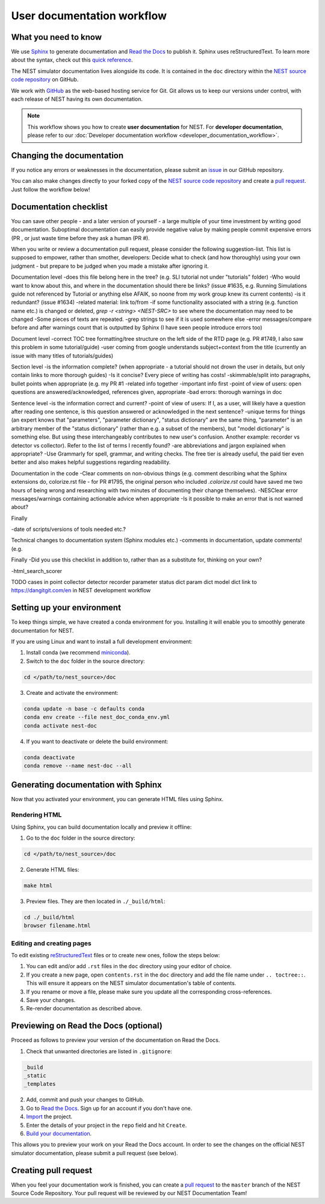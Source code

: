 User documentation workflow
###########################

What you need to know
+++++++++++++++++++++

We use `Sphinx <https://www.sphinx-doc.org/en/master/>`_ to generate documentation and `Read the Docs <https://readthedocs.org/>`_ to publish it. Sphinx uses reStructuredText. To learn more about the syntax, check out this `quick reference <https://thomas-cokelaer.info/tutorials/sphinx/rest_syntax.html>`_.

The NEST simulator documentation lives alongside its code. It is contained in the ``doc`` directory within the `NEST source code repository <https://github.com/nest/nest-simulator>`_ on GitHub.

We work with `GitHub <https://www.github.com>`_ as the web-based hosting service for Git. Git allows us to keep our versions under control, with each release of NEST having its own documentation.

.. image:: ../_static/img/documentation_workflow.png
  :width: 500
  :alt: Alternative text


.. note::
   This workflow shows you how to create **user documentation** for NEST. For **developer documentation**, please refer to our :doc:`Developer documentation workflow <developer_documentation_workflow>`.

Changing the documentation
++++++++++++++++++++++++++

If you notice any errors or weaknesses in the documentation, please submit an `issue <https://github.com/nest/nest-simulator/issues>`_ in our GitHub repository.

You can also make changes directly to your forked copy of the `NEST source code repository <https://github.com/nest/nest-simulator>`_ and create a `pull request <https://github.com/nest/nest-simulator/pulls>`_. Just follow the workflow below!

Documentation checklist
+++++++++++++++++++++++
.. To create/add items, I looked through
..   - my own nestdoc_problems file I sent a few months ago, with the stuff that was problematic for me when I learned NEST
..   - cursorily through open and closed documentation PRs, to see what problems occur more often (but I didn't see that much there)
..   - some technical writing/documentation checklists I found on the internet.
..
.. Technical writing checklists online:
..
.. https://medium.com/technical-writing-is-easy/checklists-in-technical-writing-ec732e6b9643 quite short, on level of small texts, seems reasonable (but partially superfluous through Grammarly)
.. https://hmc.tamu.edu/Files/070822TSC%20Writers%20CheckList%20A.pdf very low level, may have been mostly/completely obviated by Grammarly
.. http://techwhirl-1-wpengine.netdna-ssl.com/wp-content/uploads/2014/02/Documentation-Review-Checklist.docx Doc level, not so relevant IMO
.. https://clickhelp.com/clickhelp-technical-writing-blog/using-checklists-in-technical-writing/ short and seemed useful
.. http://www.people.ku.edu/~cmckit/TechComm/TC-Scoring-Checklist.htm rather "grading rubric" than "checklist", quite high-level concepts
.. https://msu.edu/course/be/485/bewritingguideV2.0.pdf very thorough guide and long, not really a checklist
..
.. Book: Atul Gawande: "The Checklist Manifesto", examples of how organizations improved their operations by introducing checklists (e.g. doctors cutting mortality after operations by 1/3 - didn't read it so far, though)

You can save other people - and a later version of yourself - a large multiple of your time investment by writing good documentation. Suboptimal documentation can easily provide negative value by making people commit expensive errors (PR , or just waste time before they ask a human (PR #).

When you write or review a documentation pull request, please consider the following suggestion-list. This list is supposed to empower, rather than smother, developers: Decide what to check (and how thoroughly) using your own judgment - but prepare to be judged when you made a mistake after ignoring it.

Documentation level
-does this file belong here in the tree? (e.g. SLI tutorial not under "tutorials" folder)
-Who would want to know about this, and where in the documentation should there be links? (issue #1635, e.g. Running Simulations guide not referenced by Tutorial or anything else AFAIK, so noone from my work group knew its current contents)
-is it redundant? (issue #1634)
-related material: link to/from
-if some functionality associated with a string (e.g. function name etc.) is changed or deleted, `grep -r <string> <NEST-SRC>` to see where the documentation may need to be changed
-Some pieces of texts are repeated.
-grep strings to see if it is used somewhere else
-error messages/compare before and after warnings count that is outputted by Sphinx (I have seen people introduce errors too)

Document level
-correct TOC tree formatting/tree structure on the left side of the RTD page (e.g. PR #1749, I also saw this problem in some tutorial/guide)
-user coming from google understands subject+context from the title (currently an issue with many titles of tutorials/guides)

Section level
-is the information complete? (when appropriate - a tutorial should not drown the user in details, but only contain links to more thorough guides)
-Is it concise? Every piece of writing has costs!
-skimmable/split into paragraphs, bullet points when appropriate (e.g. my PR #1
-related info together
-important info first
-point of view of users: open questions are answered/acknowledged, references given, appropriate
-bad errors: thorough warnings in doc

Sentence level
-is the information correct and current?
-point of view of users: If I, as a user, will likely have a question after reading one sentence, is this question answered or acknowledged in the next sentence?
-unique terms for things (an expert knows that "parameters", "parameter dictionary", "status dictionary" are the same thing, "parameter" is an arbitrary member of the "status dictionary" (rather than e.g. a subset of the members), but "model dictionary" is something else. But using these interchangeably contributes to new user's confusion. Another example: recorder vs detector vs collector). Refer to the list of terms I recently found?
-are abbreviations and jargon explained when appropriate?
-Use Grammarly for spell, grammar, and writing checks. The free tier is already useful, the paid tier even better and also makes helpful suggestions regarding readability.

Documentation in the code
-Clear comments on non-obvious things (e.g. comment describing what the Sphinx extensions do, colorize.rst file - for PR #1795, the original person who included `.colorize.rst` could have saved me two hours of being wrong and researching with two minutes of documenting their change themselves).
-NESClear error messages/warnings containing actionable advice when appropriate
-Is it possible to make an error that is not warned about?

Finally

-date of scripts/versions of tools needed etc.?

Technical changes to documentation system (Sphinx modules etc.)
-comments in documentation, update comments! (e.g. 

Finally
-Did you use this checklist in addition to, rather than as a substitute for, thinking on your own?

-html_search_scorer

TODO cases in point
collector detector recorder parameter status dict param dict model dict
link to https://dangitgit.com/en in NEST development workflow

Setting up your environment
+++++++++++++++++++++++++++

To keep things simple, we have created a conda environment for you. Installing it will enable you to smoothly generate documentation for NEST.

If you are using Linux and want to install a full development environment:

1. Install conda (we recommend `miniconda <https://docs.conda.io/en/latest/miniconda.html#>`_).

2. Switch to the ``doc`` folder in the source directory:

.. code-block:: bash

    cd </path/to/nest_source>/doc

3. Create and activate the environment:

.. code-block:: bash

   conda update -n base -c defaults conda
   conda env create --file nest_doc_conda_env.yml
   conda activate nest-doc

4. If you want to deactivate or delete the build environment:

.. code-block:: bash

   conda deactivate
   conda remove --name nest-doc --all

Generating documentation with Sphinx
++++++++++++++++++++++++++++++++++++

Now that you activated your environment, you can generate HTML files using Sphinx.

Rendering HTML
~~~~~~~~~~~~~~

Using Sphinx, you can build documentation locally and preview it offline:

1. Go to the ``doc`` folder in the source directory:

.. code-block:: bash

    cd </path/to/nest_source>/doc

2. Generate HTML files:

.. code-block:: bash

   make html

3. Preview files. They are then located in ``./_build/html``:

.. code-block:: bash

   cd ./_build/html
   browser filename.html

Editing and creating pages
~~~~~~~~~~~~~~~~~~~~~~~~~~

To edit existing `reStructuredText <https://thomas-cokelaer.info/tutorials/sphinx/rest_syntax.html>`_ files or to create new ones, follow the steps below:

1. You can edit and/or add ``.rst`` files in the ``doc`` directory using your editor of choice.

2. If you create a new page, open ``contents.rst`` in the ``doc`` directory and add the file name under ``.. toctree::``. This will ensure it appears on the NEST simulator documentation's table of contents.

3. If you rename or move a file, please make sure you update all the corresponding cross-references.

4. Save your changes.

5. Re-render documentation as described above.

Previewing on Read the Docs (optional)
++++++++++++++++++++++++++++++++++++++

Proceed as follows to preview your version of the documentation on Read the Docs.

1. Check that unwanted directories are listed in ``.gitignore``:

.. code-block:: bash

   _build
   _static
   _templates

2. Add, commit and push your changes to GitHub.

3. Go to `Read the Docs <https://readthedocs.org/>`_. Sign up for an account if you don't have one.

4. `Import <https://readthedocs.org/dashboard/import/>`_ the project.

5. Enter the details of your project in the ``repo`` field and hit ``Create``.

6. `Build your documentation <https://docs.readthedocs.io/en/stable/intro/import-guide.html#building-your-documentation>`_.

This allows you to preview your work on your Read the Docs account. In order to see the changes on the official NEST simulator documentation, please submit a pull request (see below).

Creating pull request
+++++++++++++++++++++

When you feel your documentation work is finished, you can create a `pull request <https://nest.github.io/nest-simulator/development_workflow#create-a-pull-request>`_ to the ``master`` branch of the NEST Source Code Repository. Your pull request will be reviewed by our NEST Documentation Team!
